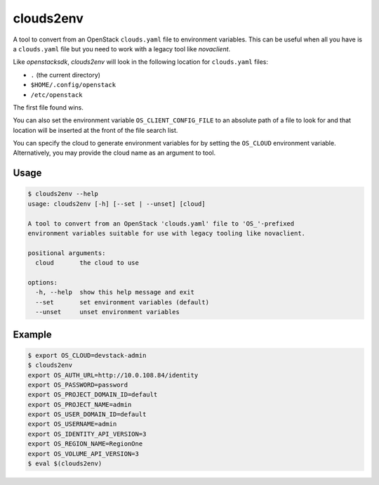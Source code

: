 ============
 clouds2env
============

A tool to convert from an OpenStack ``clouds.yaml`` file to environment
variables. This can be useful when all you have is a ``clouds.yaml`` file but
you need to work with a legacy tool like *novaclient*.

Like *openstacksdk*, *clouds2env* will look in the following location for
``clouds.yaml`` files:

* ``.`` (the current directory)
* ``$HOME/.config/openstack``
* ``/etc/openstack``

The first file found wins.

You can also set the environment variable ``OS_CLIENT_CONFIG_FILE`` to an
absolute path of a file to look for and that location will be inserted at the
front of the file search list.

You can specify the cloud to generate environment variables for by setting the
``OS_CLOUD`` environment variable. Alternatively, you may provide the cloud
name as an argument to tool.

Usage
-----

.. code-block:: shell

    $ clouds2env --help
    usage: clouds2env [-h] [--set | --unset] [cloud]

    A tool to convert from an OpenStack 'clouds.yaml' file to 'OS_'-prefixed
    environment variables suitable for use with legacy tooling like novaclient.

    positional arguments:
      cloud       the cloud to use

    options:
      -h, --help  show this help message and exit
      --set       set environment variables (default)
      --unset     unset environment variables

Example
-------

.. code-block:: shell

    $ export OS_CLOUD=devstack-admin
    $ clouds2env
    export OS_AUTH_URL=http://10.0.108.84/identity
    export OS_PASSWORD=password
    export OS_PROJECT_DOMAIN_ID=default
    export OS_PROJECT_NAME=admin
    export OS_USER_DOMAIN_ID=default
    export OS_USERNAME=admin
    export OS_IDENTITY_API_VERSION=3
    export OS_REGION_NAME=RegionOne
    export OS_VOLUME_API_VERSION=3
    $ eval $(clouds2env)
